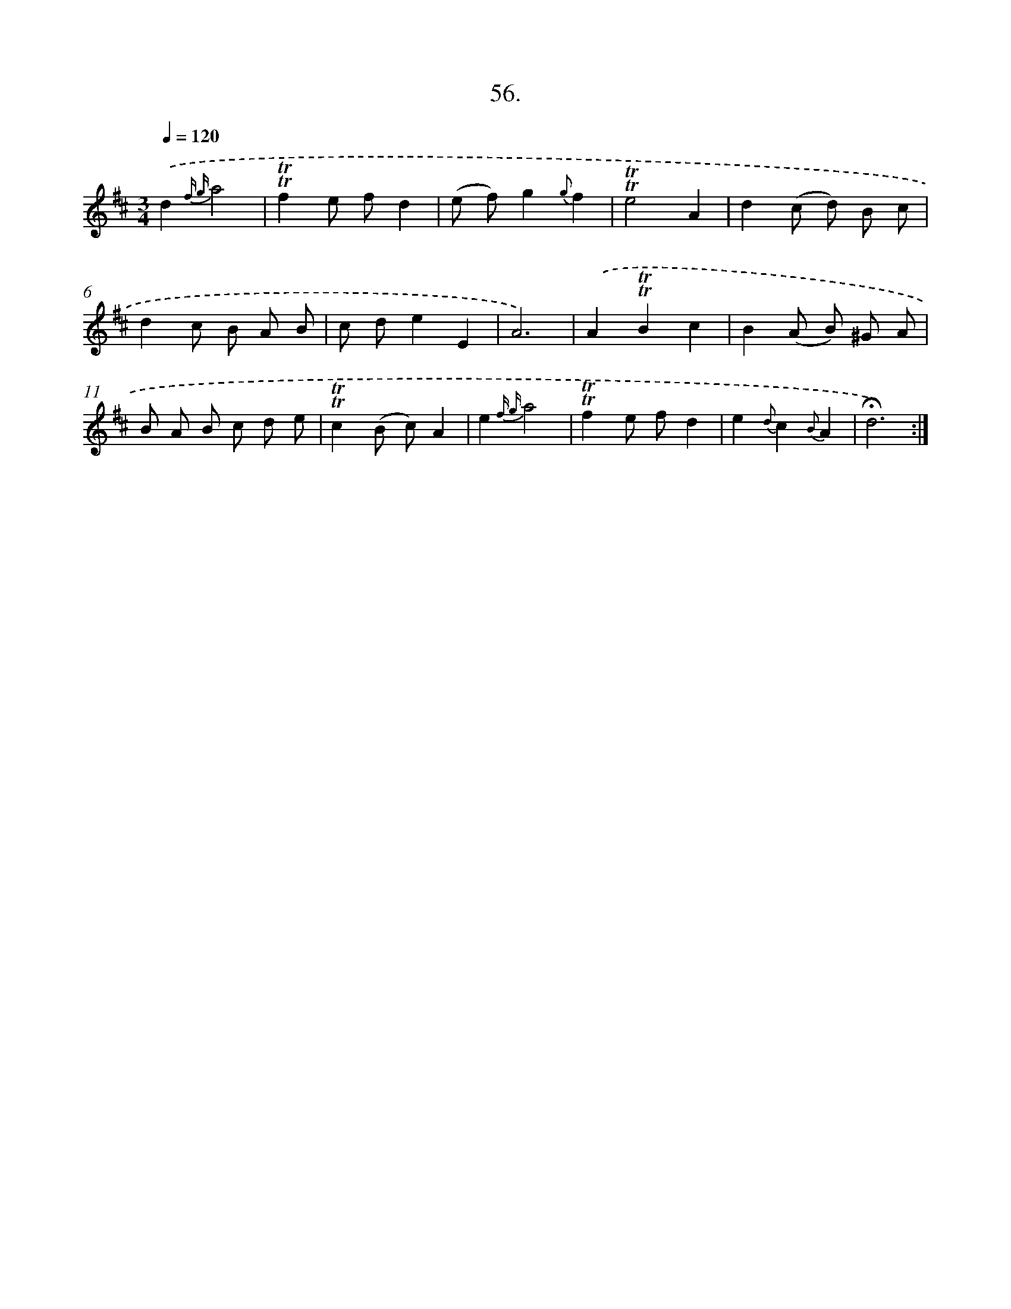X: 17750
T: 56.
%%abc-version 2.0
%%abcx-abcm2ps-target-version 5.9.1 (29 Sep 2008)
%%abc-creator hum2abc beta
%%abcx-conversion-date 2018/11/01 14:38:16
%%humdrum-veritas 3419385869
%%humdrum-veritas-data 1950717780
%%continueall 1
%%barnumbers 0
L: 1/8
M: 3/4
Q: 1/4=120
K: D clef=treble
.('d2{f g}a4 |
!trill!!trill!f2e fd2 |
(e f)g2{g}f2 |
!trill!!trill!e4A2 |
d2(c d) B c |
d2c B A B |
c de2E2 |
A6) |
.('A2!trill!!trill!B2c2 |
B2(A B) ^G A |
B A B c d e |
!trill!!trill!c2(B c)A2 |
e2{f g}a4 |
!trill!!trill!f2e fd2 |
e2{d}c2{B}A2 |
!fermata!d6) :|]
